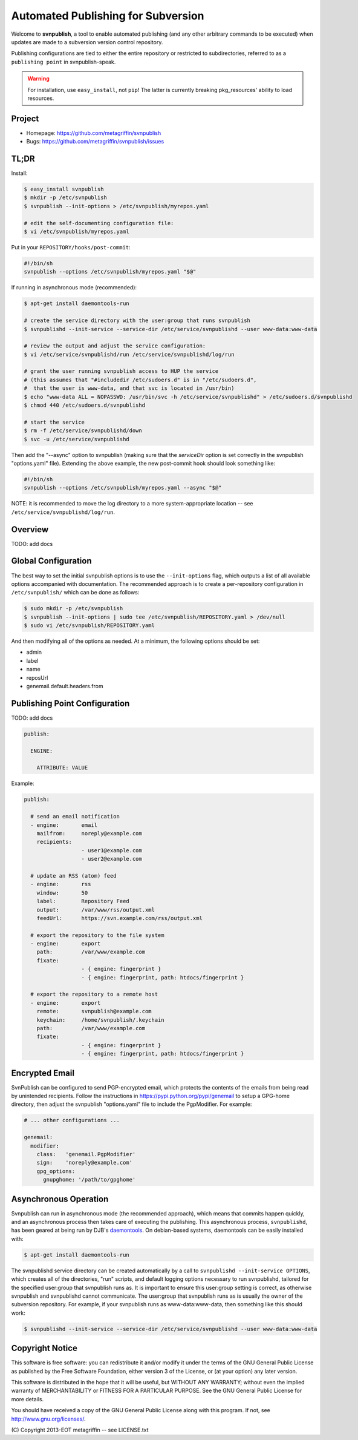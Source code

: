 ===================================
Automated Publishing for Subversion
===================================

Welcome to **svnpublish**, a tool to enable automated publishing (and
any other arbitrary commands to be executed) when updates are made to
a subversion version control repository.

Publishing configurations are tied to either the entire repository or
restricted to subdirectories, referred to as a ``publishing point`` in
svnpublish-speak.

.. warning::

  For installation, use ``easy_install``, not ``pip``! The latter is
  currently breaking pkg_resources' ability to load resources.


Project
=======

* Homepage: https://github.com/metagriffin/svnpublish
* Bugs: https://github.com/metagriffin/svnpublish/issues


TL;DR
=====

Install:

.. code-block:: bash

  $ easy_install svnpublish
  $ mkdir -p /etc/svnpublish
  $ svnpublish --init-options > /etc/svnpublish/myrepos.yaml

  # edit the self-documenting configuration file:
  $ vi /etc/svnpublish/myrepos.yaml

Put in your ``REPOSITORY/hooks/post-commit``:

.. code-block:: bash

  #!/bin/sh
  svnpublish --options /etc/svnpublish/myrepos.yaml "$@"

If running in asynchronous mode (recommended):

.. code-block:: bash

  $ apt-get install daemontools-run

  # create the service directory with the user:group that runs svnpublish
  $ svnpublishd --init-service --service-dir /etc/service/svnpublishd --user www-data:www-data

  # review the output and adjust the service configuration:
  $ vi /etc/service/svnpublishd/run /etc/service/svnpublishd/log/run

  # grant the user running svnpublish access to HUP the service
  # (this assumes that "#includedir /etc/sudoers.d" is in "/etc/sudoers.d",
  #  that the user is www-data, and that svc is located in /usr/bin)
  $ echo "www-data ALL = NOPASSWD: /usr/bin/svc -h /etc/service/svnpublishd" > /etc/sudoers.d/svnpublishd
  $ chmod 440 /etc/sudoers.d/svnpublishd

  # start the service
  $ rm -f /etc/service/svnpublishd/down
  $ svc -u /etc/service/svnpublishd

Then add the "--async" option to svnpublish (making sure that the
`serviceDir` option is set correctly in the svnpublish "options.yaml"
file). Extending the above example, the new post-commit hook should
look something like:

.. code-block:: bash

  #!/bin/sh
  svnpublish --options /etc/svnpublish/myrepos.yaml --async "$@"

NOTE: it is recommended to move the log directory to a more
system-appropriate location -- see
``/etc/service/svnpublishd/log/run``.

Overview
========

TODO: add docs


Global Configuration
====================

The best way to set the initial svnpublish options is to use the
``--init-options`` flag, which outputs a list of all available options
accompanied with documentation. The recommended approach is to create
a per-repository configuration in ``/etc/svnpublish/`` which can be
done as follows:

.. code-block:: bash

  $ sudo mkdir -p /etc/svnpublish
  $ svnpublish --init-options | sudo tee /etc/svnpublish/REPOSITORY.yaml > /dev/null
  $ sudo vi /etc/svnpublish/REPOSITORY.yaml

And then modifying all of the options as needed. At a minimum, the
following options should be set:

* admin
* label
* name
* reposUrl
* genemail.default.headers.from


Publishing Point Configuration
==============================

TODO: add docs

.. code-block:: yaml

  publish:

    ENGINE:

      ATTRIBUTE: VALUE


Example:

.. code-block:: yaml

  publish:

    # send an email notification
    - engine:       email
      mailfrom:     noreply@example.com
      recipients:
                    - user1@example.com
                    - user2@example.com

    # update an RSS (atom) feed
    - engine:       rss
      window:       50
      label:        Repository Feed
      output:       /var/www/rss/output.xml
      feedUrl:      https://svn.example.com/rss/output.xml

    # export the repository to the file system
    - engine:       export
      path:         /var/www/example.com
      fixate:
                    - { engine: fingerprint }
                    - { engine: fingerprint, path: htdocs/fingerprint }

    # export the repository to a remote host
    - engine:       export
      remote:       svnpublish@example.com
      keychain:     /home/svnpublish/.keychain
      path:         /var/www/example.com
      fixate:
                    - { engine: fingerprint }
                    - { engine: fingerprint, path: htdocs/fingerprint }


Encrypted Email
===============

SvnPublish can be configured to send PGP-encrypted email, which
protects the contents of the emails from being read by unintended
recipients. Follow the instructions in
https://pypi.python.org/pypi/genemail to setup a GPG-home directory,
then adjust the svnpublish "options.yaml" file to include the
PgpModifier. For example:

.. code-block:: yaml

  # ... other configurations ...

  genemail:
    modifier:
      class:   'genemail.PgpModifier'
      sign:    'noreply@example.com'
      gpg_options:
        gnupghome: '/path/to/gpghome'


Asynchronous Operation
======================

Svnpublish can run in asynchronous mode (the recommended approach),
which means that commits happen quickly, and an asynchronous process
then takes care of executing the publishing. This asynchronous
process, ``svnpublishd``, has been geared at being run by DJB's
`daemontools <http://cr.yp.to/daemontools.html>`_. On debian-based
systems, daemontools can be easily installed with:

.. code-block:: bash

  $ apt-get install daemontools-run

The svnpublishd service directory can be created automatically by a
call to ``svnpublishd --init-service OPTIONS``, which creates all of
the directories, "run" scripts, and default logging options necessary
to run svnpublishd, tailored for the specified user:group that
svnpublish runs as. It is important to ensure this user:group setting
is correct, as otherwise svnpublish and svnpublishd cannot
communicate. The user:group that svnpublish runs as is usually the
owner of the subversion repository. For example, if your svnpublish
runs as www-data:www-data, then something like this should work:

.. code-block:: bash

  $ svnpublishd --init-service --service-dir /etc/service/svnpublishd --user www-data:www-data

Copyright Notice
================

This software is free software: you can redistribute it and/or
modify it under the terms of the GNU General Public License as
published by the Free Software Foundation, either version 3 of the
License, or (at your option) any later version.

This software is distributed in the hope that it will be useful, but
WITHOUT ANY WARRANTY; without even the implied warranty of
MERCHANTABILITY or FITNESS FOR A PARTICULAR PURPOSE. See the GNU
General Public License for more details.

You should have received a copy of the GNU General Public License
along with this program. If not, see http://www.gnu.org/licenses/.

\(C) Copyright 2013-EOT metagriffin -- see LICENSE.txt
